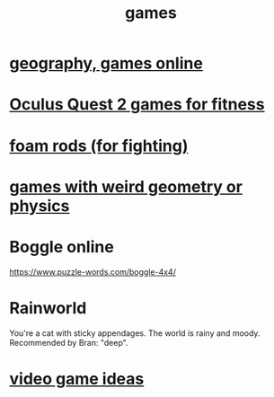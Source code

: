 :PROPERTIES:
:ID:       4ac3616a-5baf-46b6-ba87-d2baccedcae0
:END:
#+title: games
* [[id:b9db2e1e-6d06-4b7d-b290-d77eb3e9bf22][geography, games online]]
* [[id:b798c848-e6ee-431e-b5ed-5b023b965992][Oculus Quest 2 games for fitness]]
* [[id:468a4341-ce88-4797-8123-cd16e210cd48][foam rods (for fighting)]]
* [[id:782f2260-6d93-46a5-afa8-ba4f6ff6c76a][games with weird geometry or physics]]
* Boggle online
https://www.puzzle-words.com/boggle-4x4/
* Rainworld
  You're a cat with sticky appendages.
  The world is rainy and moody.
  Recommended by Bran: "deep".
* [[id:1159eeae-a067-4053-9185-03acce7ba548][video game ideas]]
